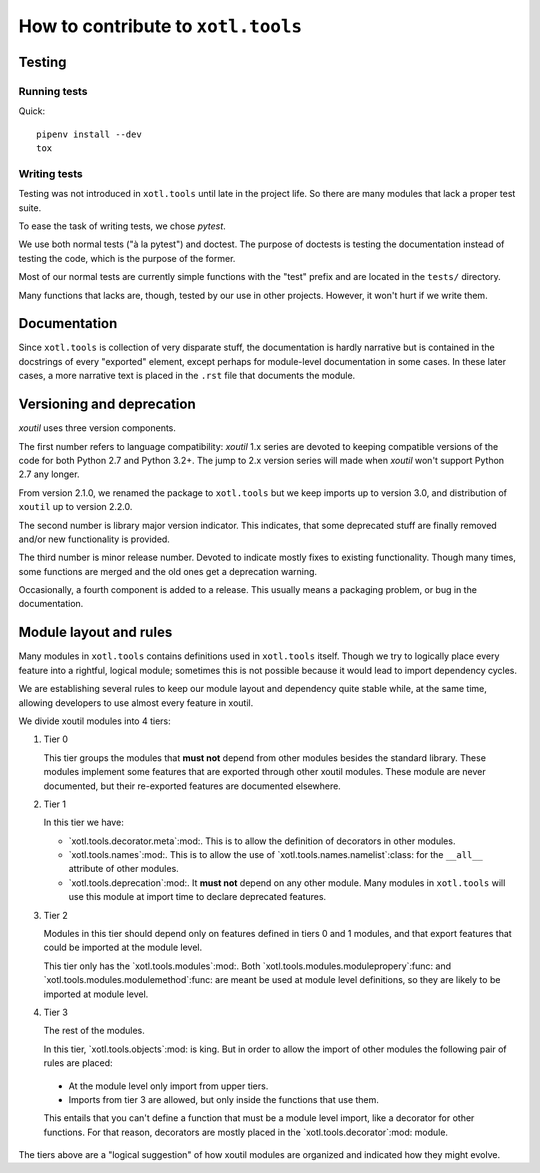 =====================================
 How to contribute to ``xotl.tools``
=====================================

Testing
=======

Running tests
-------------

Quick::

  pipenv install --dev
  tox


Writing tests
-------------

Testing was not introduced in ``xotl.tools`` until late in the project life.
So there are many modules that lack a proper test suite.

To ease the task of writing tests, we chose `pytest`.

We use both normal tests ("à la pytest") and doctest.  The purpose of doctests
is testing the documentation instead of testing the code, which is the purpose
of the former.

Most of our normal tests are currently simple functions with the "test" prefix
and are located in the ``tests/`` directory.

Many functions that lacks are, though, tested by our use in other projects.
However, it won't hurt if we write them.


Documentation
=============

Since ``xotl.tools`` is collection of very disparate stuff, the documentation
is hardly narrative but is contained in the docstrings of every "exported"
element, except perhaps for module-level documentation in some cases.  In
these later cases, a more narrative text is placed in the ``.rst`` file that
documents the module.


Versioning and deprecation
==========================

`xoutil` uses three version components.

The first number refers to language compatibility: `xoutil` 1.x series are
devoted to keeping compatible versions of the code for both Python 2.7 and
Python 3.2+.  The jump to 2.x version series will made when `xoutil` won't
support Python 2.7 any longer.

From version 2.1.0, we renamed the package to ``xotl.tools`` but we keep
imports up to version 3.0, and distribution of ``xoutil`` up to version 2.2.0.

The second number is library major version indicator.  This indicates, that
some deprecated stuff are finally removed and/or new functionality is
provided.

The third number is minor release number.  Devoted to indicate mostly fixes to
existing functionality.  Though many times, some functions are merged and the
old ones get a deprecation warning.

Occasionally, a fourth component is added to a release.  This usually means a
packaging problem, or bug in the documentation.


Module layout and rules
=======================

Many modules in ``xotl.tools`` contains definitions used in ``xotl.tools``
itself.  Though we try to logically place every feature into a rightful,
logical module; sometimes this is not possible because it would lead to import
dependency cycles.

We are establishing several rules to keep our module layout and dependency
quite stable while, at the same time, allowing developers to use almost every
feature in xoutil.

We divide xoutil modules into 4 tiers:

#. Tier 0

   This tier groups the modules that **must not** depend from other modules
   besides the standard library.  These modules implement some features that
   are exported through other xoutil modules.  These module are never
   documented, but their re-exported features are documented elsewhere.

#. Tier 1

   In this tier we have:

   - `xotl.tools.decorator.meta`:mod:.  This is to allow the definition of
     decorators in other modules.

   - `xotl.tools.names`:mod:.  This is to allow the use of
     `xotl.tools.names.namelist`:class: for the ``__all__`` attribute of other
     modules.

   - `xotl.tools.deprecation`:mod:.  It **must not** depend on any other
     module.  Many modules in ``xotl.tools`` will use this module at import
     time to declare deprecated features.

#. Tier 2

   Modules in this tier should depend only on features defined in tiers 0 and 1
   modules, and that export features that could be imported at the module
   level.

   This tier only has the `xotl.tools.modules`:mod:.  Both
   `xotl.tools.modules.modulepropery`:func: and
   `xotl.tools.modules.modulemethod`:func: are meant be used at module level
   definitions, so they are likely to be imported at module level.

#. Tier 3

   The rest of the modules.

   In this tier, `xotl.tools.objects`:mod: is king.  But in order to allow the
   import of other modules the following pair of rules are placed:

  - At the module level only import from upper tiers.

  - Imports from tier 3 are allowed, but only inside the functions that use
    them.

  This entails that you can't define a function that must be a module level
  import, like a decorator for other functions.  For that reason, decorators
  are mostly placed in the `xotl.tools.decorator`:mod: module.


The tiers above are a "logical suggestion" of how xoutil modules are organized
and indicated how they might evolve.
